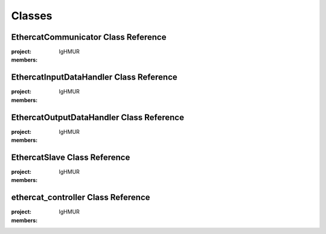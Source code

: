 Classes
========

EthercatCommunicator Class Reference
-------------------------------------

.. doxygenclass:: EthercatCommunicator
:project: IgHMUR
:members:

EthercatInputDataHandler Class Reference
----------------------------------------

.. doxygenclass:: EthercatInputDataHandler
:project: IgHMUR
:members:

EthercatOutputDataHandler Class Reference
------------------------------------------

.. doxygenclass:: EthercatOutputDataHandler
:project: IgHMUR
:members:

EthercatSlave Class Reference
------------------------------

.. doxygenclass:: EthercatSlave
:project: IgHMUR
:members:

ethercat_controller Class Reference
------------------------------------

.. doxygenclass:: ethercat_controller
:project: IgHMUR
:members: